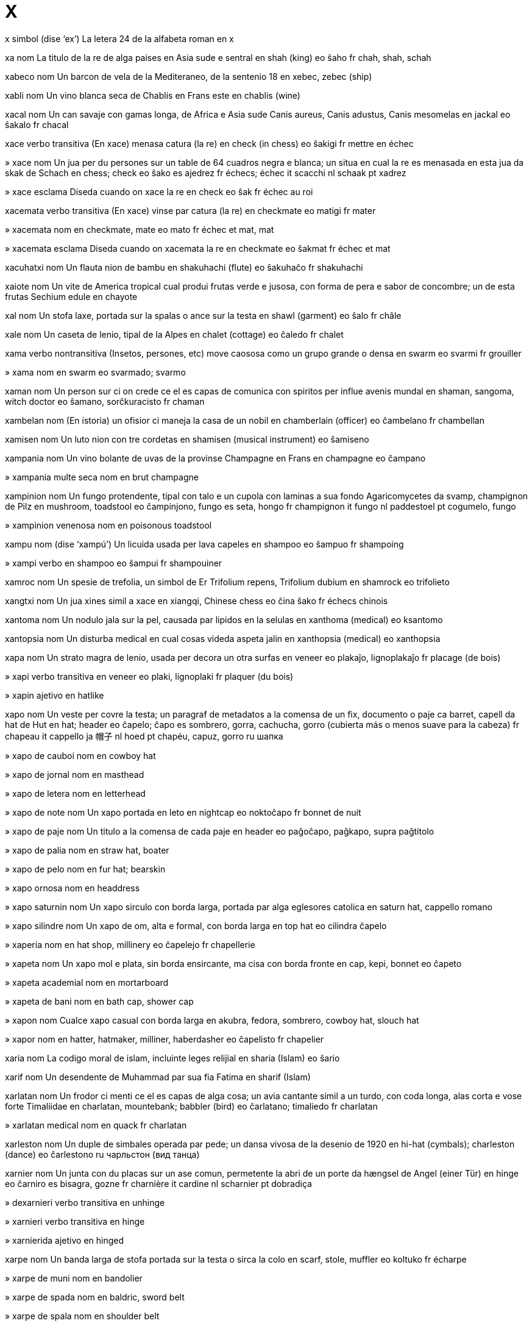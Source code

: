 = X

x   simbol   (dise ‘ex’)
La letera 24 de la alfabeta roman
en   x

xa   nom
La titulo de la re de alga paises en Asia sude e sentral
en   shah (king)
eo   ŝaho
fr   chah, shah, schah

xabeco   nom
Un barcon de vela de la Mediteraneo, de la sentenio 18
en   xebec, zebec (ship)

xabli   nom
Un vino blanca seca de Chablis en Frans este
en   chablis (wine)

xacal   nom
Un can savaje con gamas longa, de Africa e Asia sude
Canis aureus, Canis adustus, Canis mesomelas
en   jackal
eo   ŝakalo
fr   chacal

xace   verbo transitiva
(En xace) menasa catura (la re)
en   check (in chess)
eo   ŝakigi
fr   mettre en échec

»  xace   nom
Un jua per du persones sur un table de 64 cuadros negra e blanca; un situa en cual la re es menasada en esta jua
da   skak
de   Schach
en   chess; check
eo   ŝako
es   ajedrez
fr   échecs; échec
it   scacchi
nl   schaak
pt   xadrez

»  xace   esclama
Diseda cuando on xace la re
en   check
eo   ŝak
fr   échec au roi

xacemata   verbo transitiva
(En xace) vinse par catura (la re)
en   checkmate
eo   matigi
fr   mater

»  xacemata   nom
en   checkmate, mate
eo   mato
fr   échec et mat, mat

»  xacemata   esclama
Diseda cuando on xacemata la re
en   checkmate
eo   ŝakmat
fr   échec et mat

xacuhatxi   nom
Un flauta nion de bambu
en   shakuhachi (flute)
eo   ŝakuhaĉo
fr   shakuhachi

xaiote   nom
Un vite de America tropical cual produi frutas verde e jusosa, con forma de pera e sabor de concombre; un de esta frutas
Sechium edule
en   chayote

xal   nom
Un stofa laxe, portada sur la spalas o ance sur la testa
en   shawl (garment)
eo   ŝalo
fr   châle

xale   nom
Un caseta de lenio, tipal de la Alpes
en   chalet (cottage)
eo   ĉaledo
fr   chalet

xama   verbo nontransitiva
(Insetos, persones, etc) move caososa como un grupo grande o densa
en   swarm
eo   svarmi
fr   grouiller

»  xama   nom
en   swarm
eo   svarmado; svarmo

xaman   nom
Un person sur ci on crede ce el es capas de comunica con spiritos per influe avenis mundal
en   shaman, sangoma, witch doctor
eo   ŝamano, sorĉkuracisto
fr   chaman

xambelan   nom
(En istoria) un ofisior ci maneja la casa de un nobil
en   chamberlain (officer)
eo   ĉambelano
fr   chambellan

xamisen   nom
Un luto nion con tre cordetas
en   shamisen (musical instrument)
eo   ŝamiseno

xampania   nom
Un vino bolante de uvas de la provinse Champagne en Frans
en   champagne
eo   ĉampano

»  xampania multe seca   nom
en   brut champagne

xampinion   nom
Un fungo protendente, tipal con talo e un cupola con laminas a sua fondo
Agaricomycetes
da   svamp, champignon
de   Pilz
en   mushroom, toadstool
eo   ĉampinjono, fungo
es   seta, hongo
fr   champignon
it   fungo
nl   paddestoel
pt   cogumelo, fungo

»  xampinion venenosa   nom
en   poisonous toadstool

xampu   nom   (dise ‘xampú’)
Un licuida usada per lava capeles
en   shampoo
eo   ŝampuo
fr   shampoing

»  xampi   verbo
en   shampoo
eo   ŝampui
fr   shampouiner

xamroc   nom
Un spesie de trefolia, un simbol de Er
Trifolium repens, Trifolium dubium
en   shamrock
eo   trifolieto

xangtxi   nom
Un jua xines simil a xace
en   xiangqi, Chinese chess
eo   ĉina ŝako
fr   échecs chinois

xantoma   nom
Un nodulo jala sur la pel, causada par lipidos en la selulas
en   xanthoma (medical)
eo   ksantomo

xantopsia   nom
Un disturba medical en cual cosas videda aspeta jalin
en   xanthopsia (medical)
eo   xanthopsia

xapa   nom
Un strato magra de lenio, usada per decora un otra surfas
en   veneer
eo   plakaĵo, lignoplakaĵo
fr   placage (de bois)

»  xapi   verbo transitiva
en   veneer
eo   plaki, lignoplaki
fr   plaquer (du bois)

»  xapin   ajetivo
en   hatlike

xapo   nom
Un veste per covre la testa; un paragraf de metadatos a la comensa de un fix, documento o paje
ca   barret, capell
da   hat
de   Hut
en   hat; header
eo   ĉapelo; ĉapo
es   sombrero, gorra, cachucha, gorro (cubierta más o menos suave para la cabeza)
fr   chapeau
it   cappello
ja   帽子
nl   hoed
pt   chapéu, capuz, gorro
ru   шапка

»  xapo de cauboi   nom
en   cowboy hat

»  xapo de jornal   nom
en   masthead

»  xapo de letera   nom
en   letterhead

»  xapo de note   nom
Un xapo portada en leto
en   nightcap
eo   noktoĉapo
fr   bonnet de nuit

»  xapo de paje   nom
Un titulo a la comensa de cada paje
en   header
eo   paĝoĉapo, paĝkapo, supra paĝtitolo

»  xapo de palia   nom
en   straw hat, boater

»  xapo de pelo   nom
en   fur hat; bearskin

»  xapo ornosa   nom
en   headdress

»  xapo saturnin   nom
Un xapo sirculo con borda larga, portada par alga eglesores catolica
en   saturn hat, cappello romano

»  xapo silindre   nom
Un xapo de om, alta e formal, con borda larga
en   top hat
eo   cilindra ĉapelo

»  xaperia   nom
en   hat shop, millinery
eo   ĉapelejo
fr   chapellerie

»  xapeta   nom
Un xapo mol e plata, sin borda ensircante, ma cisa con borda fronte
en   cap, kepi, bonnet
eo   ĉapeto

»  xapeta academial   nom
en   mortarboard

»  xapeta de bani   nom
en   bath cap, shower cap

»  xapon   nom
Cualce xapo casual con borda larga
en   akubra, fedora, sombrero, cowboy hat, slouch hat

»  xapor   nom
en   hatter, hatmaker, milliner, haberdasher
eo   ĉapelisto
fr   chapelier

xaria   nom
La codigo moral de islam, incluinte leges relijial
en   sharia (Islam)
eo   ŝario

xarif   nom
Un desendente de Muhammad par sua fia Fatima
en   sharif (Islam)

xarlatan   nom
Un frodor ci menti ce el es capas de alga cosa; un avia cantante simil a un turdo, con coda longa, alas corta e vose forte
Timaliidae
en   charlatan, mountebank; babbler (bird)
eo   ĉarlatano; timaliedo
fr   charlatan

»  xarlatan medical   nom
en   quack
fr   charlatan

xarleston   nom
Un duple de simbales operada par pede; un dansa vivosa de la desenio de 1920
en   hi-hat (cymbals); charleston (dance)
eo   ĉarlestono
ru   чарльстон (вид танца)

xarnier   nom
Un junta con du placas sur un ase comun, permetente la abri de un porte
da   hængsel
de   Angel (einer Tür)
en   hinge
eo   ĉarniro
es   bisagra, gozne
fr   charnière
it   cardine
nl   scharnier
pt   dobradiça

»  dexarnieri   verbo transitiva
en   unhinge

»  xarnieri   verbo transitiva
en   hinge

»  xarnierida   ajetivo
en   hinged

xarpe   nom
Un banda larga de stofa portada sur la testa o sirca la colo
en   scarf, stole, muffler
eo   koltuko
fr   écharpe

»  xarpe de muni   nom
en   bandolier

»  xarpe de spada   nom
en   baldric, sword belt

»  xarpe de spala   nom
en   shoulder belt

»  xarpe de taie   nom
Un banda de stofa portada sirca la taie
en   cummerbund
eo   skarpo
fr   cummerbund

»  xarpe medical   nom
Un banda per suporta un braso ferida
en   sling
eo   skarpo
fr   écharpe (pour un bras cassé)

»  xarpe ofisial   nom
Un banda de stofa diagonal portada de un spala a la anca oposada
en   sash
eo   balteo
fr   écharpe officielle

xasa   verbo transitiva
Segue (un animal o person) per catura el
da   jage, forfølge
de   jagen
en   chase, hunt, pursue, prey upon
eo   ĉasi
es   cazar, perseguir, buscar, dar caza a, seguir la pista de
fr   chasser
it   cacciare, inseguire
nl   jagen
pt   caçar

»  xasa   nom
en   chase, hunt, pursuit, predation
eo   ĉaso
fr   chasse

»  xasa a via   verbo transitiva
en   chase away

»  xasa de balenas   nom
en   whaling
eo   balenĉasado
fr   chasse à la baleine

»  xasa de ereses   nom
en   auto-da-fé

»  xasa de sorsores   nom
en   witch hunt

»  xasa furtiva   verbo
en   prowl

»  xasa nonlegal   verbo transitiva
en   poach
fr   braconner

»  xasa nonlegal   nom
en   poaching
fr   braconnage

»  xasa testas   verbo
en   headhunt

»  xasante   ajetivo
en   predatory

»  xasante-coliente   ajetivo
en   hunter-gatherer, hunting and gathering

»  xasor   nom
Un person ci xasa; un can ci aida un xasor umana
en   hunter, predator; tracker; hound, hunting dog
eo   ĉasisto, predanto; ĉashundo
fr   chasseur; traqueur, traqueuse, pisteur; chien de chasse

»  xasor-colior   nom
en   hunter-gatherer
fr   chasseur-cueilleur

»  xasor de volpes   nom
en   foxhound

»  xasor nonlegal   nom
en   poacher

xasafem   nom, composada (verbo+nom)
Un om promiscua
en   womanizer/womaniser, philanderer, playboy, gigolo, lothario, romeo, rake, roué, wolf, ladies’ man
eo   amorĉasanto
fr   coureur de jupons

xasatesta   nom, composada (verbo+nom)
Un person ci identifia empleadas per ocupa postos en otra companias
en   headhunter

xasatorpedo   nom, composada (verbo+nom)
Un barcon de gera, peti e rapida, tipal con rol defendente contra sumarinas e aviones
en   destroyer (warship)

xasi   nom
La strutur sceletal de un veculo o otra ojeto artifis
en   chassis, undercarriage
eo   ĉasio
fr   chassis

Xciperia   nom
Un pais en Europa sude-este
(capital: Tirana)
→ Albania
en   Albania
eo   Albanio, Albanujo
fr   Albanie

»  xcip   ajetivo
→ albanian
en   Albanian
eo   albana
fr   albanais

»  xcip   nom
en   Albanian (person, language)
eo   albano, la albana
fr   Albanais

xec   nom
La titulo de un xef arabi o erudita muslim
en   sheik, sheikh, shaikh
eo   ŝejko
fr   cheik

»  xecia   nom
en   sheikdom, sheikhdom (post, period, area)
eo   ŝejkeco
fr   territoire régi par un cheik

xece   nom
Un paper cual comanda un move de mone entre du contas, usada per paia
da   check
de   Scheck
en   check/cheque (money)
eo   ĉeko
es   cheque
fr   chèque
it   assegno (bancario)
nl   cheque
pt   cheque

xecel   nom
La unia de mone en Israel; un unia de mone antica en Filastin
en   shekel (currency)
eo   siklo

xecer   ajetivo
en   Shaker
eo   ŝejkera

»  xecer   nom
en   Shaker
eo   ŝejkero

»  xecerisme   nom
Un varia de cuecerisme fundida en 1747
en   Shakerism (Christianity)
eo   ŝejkerismo

xef   ajetivo
La plu importante; con grado la plu alta o estende la plu grande
da   vigtig, primær, principiel
de   Haupt-, Ober-, primär
en   chief, main, primary, principal, foremost, premier, prime, key
eo   ĉefa, precipa
es   jefe, primario, principal, mayor, el más importante
fr   principal, en chef
it   principale
nl   voornaamste, hoofd-

»  xef   averbo
Plu ca tota otra posibles; como sua parte o cualia la plu grande o importante
‹ el bevi xef cafe; aira es xef composada de nitrojen ›
ca   principalment
de   hauptsächlich
en   chiefly, mainly, mostly, primarily, principally, most importantly
eo   ĉefe, precipe, plejparte
es   sin falta
fr   principalement
ja   第一義に
pt   principalmente
ru   в принципе; в основном

»  xef   nom
ca   xef
da   chef, leder
de   Chef, Führer
en   chief, leader, head, headman, chieftain, overlord, sachem
eo   ĉefo
es   jefe, lider, caudillo, cacique; chef
fr   chef
it   capo
ja   シェフ
nl   chef, hoofdman
pt   chefe, diretor, comandante, lider
ru   шеф-повар

»  xef de cosina   nom
en   chef
eo   ĉefkuiristo
fr   chef (cuisinier)

»  xef de gang   nom
en   ringleader

»  xef de gera   nom
en   war chief, warlord

»  xef de governa   nom
La person con posto dirijente la plu alta en un stato, tipal un ministro xef
en   head of government
fr   chef de gouvernement

»  xef de orcestra   nom
en   conductor, orchestra leader
fr   chef d’orchestre

»  xef de posteria   nom
en   postmaster

»  xef de securia   nom
en   head of security, head of intelligence

»  xef de sirco   nom
en   ringmaster

»  xef de stasion   nom
en   station master
fr   chef de gare

»  xef de stato   nom
La person con posto constitual la plu alta en un stato, como un presidente o monarca
en   chief of state, head of state
fr   chef d’État

»  xef de table   nom
en   head of the table; croupier

»  xef sin potia   nom
en   figurehead

»  suxef   nom
en   deputy head, second-in-command
eo   vicĉefo

»  xeferia   nom
Un loca sentral per maneja un organiza
en   headquarters, HQ
eo   ĉefsidejo

»  xefia   nom
en   chiefdom, leadership, primacy

xel   nom
Roca deponeda, mol e delicata stratida, formida de fango e arjila solidida, e fasil fendable a blocos frajil
en   shale (geology)

xelo   nom
Un strumento basa, simil a un violin grande, ma min grande ca un contrabaso
en   cello, violoncello
eo   violonĉelo
fr   violoncelle

»  xeliste   nom
en   cellist, violoncellist

xenil   nom
Un cordeta o filo mexin e veludin, usada per vestes e tapetos e per decora mobilas
en   chenille (yarn)

xeno-   prefisa
Stranjer
en   xeno- (foreign)

xenobiolojia   nom
La studia de viventes posible sur otra planetas
en   xenobiology

»  xenobiolojiste   nom
en   xenobiologist

xenofilia   nom
Un zelo per persones e cultures de otra paises
en   xenophilia, xenophily

»  xenofilica   ajetivo
en   xenophilic

»  xenofilica   nom
en   xenophile

xenofobia   nom
Un antipatia estrema o nonrazonada contra persones de otra paises o cultures
en   xenophobia
eo   ksenofobio, fremdotimo

»  xenofobica   ajetivo
en   xenophobic
eo   ksenofobia, fremdotima

»  xenofobica   nom
en   xenophobe
eo   ksenofobo, fremdotimulo

xenon   nom   «Xe»
La elemento cimical con numero atomal 54, un gas
en   xenon (chemistry)
eo   ksenono
fr   xénon

xenoturbelido   nom
Un membro de un jenero de vermes de mar con corpo multe simple
Xenoturbellida
en   xenoturbellid (worm)

xerca   verbo transitiva
Esplora o demanda per atenta trova o oteni (alga cosa)
da   søge
de   suchen
en   seek, search for, look for, look up, quest after; ask for, solicit
eo   serĉi
es   buscar, escudriñar, examinar, registrar, localizar
fr   chercher, rechercher
it   cercare
nl   zoeken
pt   checar, examinar, conferir

»  xerca   nom
en   search, quest; manhunt
eo   serĉo
fr   recherche

»  xerca furtiva   verbo
en   snoop

»  xerca per la posto   verbo
en   headhunt (business)

»  xerca rapida   verbo
en   riffle, rifle

»  xerca sieca   verbo
Xerca par palpa en un loca oscur
en   search blindly, grope

»  xerca sua asendentes   verbo
en   trace one’s ancestry, search for one’s ancestors

»  nonxercada   ajetivo
en   unsolicited

»  xercada   ajetivo
en   sought-after, wanted

»  xercador   nom
Un program cual xerca informas en pajes ueb o en bancos de datos
en   search engine
eo   serĉilo

»  xercor   nom
en   seeker, searcher, prospector
eo   serĉanto
fr   chercheur

xercaemplea   nom, composada (verbo+nom)
Un person nonempleada ci xerca un posto
en   jobseeker

xeres   nom
Un vino fortida de uvas de Jerez en Espania
en   sherry (wine)
eo   ŝereo

xerif   nom
Un ofisior ci atende un contia (en maneras diversa en la paises); (en alga partes de la SUA) un polisior
en   sheriff (officer)
eo   ŝerifo

xero-   prefisa
Seca
en   xero- (dry)

xerofilia   nom
La capasia de crese e reprodui en locas sin multe acua
en   xerophilia

»  xerofilica   ajetivo
en   xerophilic

»  xerofilica   nom
en   xerophile, xerophyte

xeroftalmia   nom
Un disturba medical en cual la oios no pote produi larmas
en   xerophthalmia (medical)
eo   kseroftalmio

xerografia   nom
Un metodo de fotocopia, en cual un polvo adere a partes eletrical cargada de un surfas esposada a lus
en   xerography, electrophotography
eo   kserografio

»  xerografial   ajetivo
en   xerographic

xerostomia   nom
Un disturba medical en cual la boca es seca e sin saliva
en   xerostomia (medical)

xerpa   ajetivo
Pertinente a un etnico de la rejion la plu montaniosa de Nepal
en   Sherpa (person, language)

»  xerpa   nom
en   Sherpa (person, language)

xevron   nom
Un motif angulo simil a la letera V; un braseta angulo
en   chevron, angle bracket
eo   ĉevrono, angula krampo
fr   chevron, crochet oblique

»  xevronosa   ajetivo
en   herringbone

xi   nom   «Ξ ξ»
La letera 14 de la alfabeta elinica
en   xi (Greek letter)
eo   ksi

xia   ajetivo
Pertinente a un de la du ramos xef de islam, en cual on rejeta la suna e regarda Ali como la califa prima
en   Shia, Shiite, Shi’ite (Islam)
eo   ŝijaisma

»  xia   nom
en   Shia, Shiite, Shi’ite (Islam)
eo   ŝijaisto

xiang   ajetivo
en   Xiang, Hunanese (language)

»  xiang   nom
Un lingua parlada en la provinse Hunan en Jonguo
en   Xiang, Hunanese (language)

xiatsu   nom
Un spesie de masaje nion
en   shiatsu (massage)
eo   japana fingromasaĝo

xibolet   nom
Un abitua o crede par cual on pote clasi un person
en   shibboleth
eo   ŝiboleto

xice   nom
Un enfante; (nonformal) un person
en   child, kid, kiddie, kiddy, bairn, tyke; (colloquial) guy or gal (person)

»  xica   nom
Un enfante fema; (nonformal) un fem
ca   noia
da   pige
de   Mädchen
en   girl; wench; (colloquial) gal, lass, chick (woman)
eo   knabino; injo, ulino
es   muchacha, joven, chica, niña, moza
fr   fille, jeune fille
it   ragazza
ja   女の子
nl   meisje
pt   menina, garota, jóvem
ru   девушка

»  xica de cor   nom
La fema en un relata de ama ante sposi
en   girlfriend
eo   koramikino

»  xica de jornales   nom
en   newsgirl, papergirl

»  xica masin   nom
Un xica con conduis tradisional de un xico
en   tomboy
eo   knabulino, ĉjo-knabino

»  xica minor   nom
en   jailbait

»  xica naive   nom
en   ingenue

»  xica noncortes   nom
en   impudent girl, minx

»  xica ruidosa   nom
en   boisterous girl, hoyden

»  xica vagante   nom
en   street urchin, guttersnipe, gamine, ragamuffin
eo   bubino

»  xico   nom
Un enfante mas; (nonformal) un om
ca   xaval
da   dreng
de   Junge
en   boy; (colloquial) guy, bloke, chap, fellow, geezer (man)
eo   knabo; ulo
es   muchacho, muchacho, joven, chico, niño, mozo
fr   garçon
it   ragazzo
ja   男の子
nl   jongen
pt   menino, garoto, rapaz
ru   мальчик

»  xico de cor   nom
La mas en un relata de ama ante sposi
en   boyfriend
eo   koramiko

»  xico de jornales   nom
en   newsboy, paperboy

»  xico femin   nom
Un xico con conduis tradisional de un xica
en   sissy
eo   knabinulo, ineca knabo

»  xico vagante   nom
en   street urchin, guttersnipe, gamin
eo   bubo

xicle   nom
Un goma sudada par sapotas
en   chicle (latex)
eo   ĉiklo

xicoria   nom
Un planta con flores blu e un radis usada como un sustitua per cafe
Cichorium intybus
en   chicory, endive (plant)
eo   amara cikorio
fr   chicorée, endive

xicungunia   nom
Un maladia marcada par febre, causada par un virus transmeteda par moscitos; esta virus
en   chikungunya (virus)

xifon   nom
Un stofa lejera e diafana, usual de seda o nilon
en   chiffon (fabric)

xilema   nom
(En un planta vascular) un texeda cual porta acua e nurintes
en   xylem (botany)
eo   ksilemo

xilia   verbo transitiva
Cria alta e forte
en   shriek, scream, screech
eo   kriĉi, ŝirkrii

»  xilia   nom
en   shriek, scream, screech
eo   kriĉo, ŝirkrio

»  xiliante   ajetivo
Produinte o semblante un xilia; (un color o motif) noncomfortosa forte
en   screaming, shrieking; shrill, piercing, harsh, strident, screeching, raucous; garish, loud

xiling   nom
La unia de mone en paises diversa
en   shilling, schilling (currency)
eo   ŝilingo

xilo-   prefisa
Lenio
en   xylo- (wood)

xilofaje   ajetivo
Cual come xef lenio
en   xylophagous

»  xilofaje   nom
en   xylophage

xilofon   nom
Un strumento de percute con baras de lenio de longias diversa
en   xylophone
eo   ksilofono

xilografia   nom
Un metodo de primi en cual on siseli un imaje a un bloco de lenio
en   xylography, woodcut printing
eo   ksilografio, lignogravuro

»  xilografial   ajetivo
Pertinente a xilografia
en   xylographic

xilogram   nom
Un imaje creada par xilografia
en   xylograph, woodcut

xilosa   nom
Un zucar comun en plantas
en   xylose (sugar)
eo   ksilozo

ximi   verbo nontransitiva
Move osilante, de su a supra o de lado a lado, par moves peti e rapida
en   shimmy, wiggle, waggle, jiggle

»  ximi   verbo transitiva
en   shimmy, wiggle, waggle, jiggle

»  ximi   nom
en   shimmy, wiggle, waggle, jiggle

»  ximinte   ajetivo
en   waggly, wiggly

ximine   nom
Un tubo vertical cual emete la fuma o gases de un foco, forno, macina, volcan o simil
ca   xemeneia
da   skorsten
de   Schornstein
en   chimney, smokestack; funnel; vent
eo   kamentubo, fumtubo
es   chimenea
fr   cheminée
it   camino
ja   煙突
nl   schoorsteen
pt   chaminé
ru   дымовая труба

»  ximineria   nom
La area su un ximine cual ensirca un foco; la alcova per la foco mesma
da   pejs, ildsted, kamin
de   Kamin, Herd
en   hearth, hearthside, fireplace, ingle; grate
eo   kameno; fajrujo
es   hogar, fogón
fr   cheminée; âtre
it   caminetto
nl   haard
pt   lareira
ru   камин

ximpanze   nom
Un primate, xef negra, con oreas grande
Pan
en   chimpanzee, chimp
eo   ĉimpanzo
fr   chimpanzé

Xina   nom
Un otra nom per Jonguo
→ Jonguo
en   China
eo   Ĉinio, Ĉinujo
fr   Chine

»  Mar Xina Este   nom
en   East China Sea

»  Mar Xina Sude   nom
en   South China Sea

»  xines   ajetivo
en   Chinese
eo   ĉina
fr   chinois

»  xines   nom
en   Chinese (person, language)
eo   ĉino, la ĉina
fr   Chinois

xinion   nom
Un enrola de capeles a retro de la testa de un fem
en   chignon, bun (hair)
eo   hartubero
fr   chignon

Xinjiang   nom
Un provinse en Jonguo
(capital: Urumqi)
en   Xinjiang, Sinkiang (Chinese province)
eo   Ŝinĝjango

xinolojia   nom
La studia de la lingua, istoria e politica de Jonguo
en   sinology

»  xinolojiste   nom
en   sinologist

xinto   nom
La spiritalia nativa de Nion
en   shinto (religion)
eo   ŝintoismo

»  xintoiste   ajetivo
en   shintoistic

»  xintoiste   nom
en   shintoist

xinxe   nom
Un inseto de multe spesies de cual, jeneral, sua alas anterior es partal membranin e partal dur, ma sua alas posterior es intera membranin
Hemiptera
en   bug
eo   cimo
fr   punaise

»  xinxe de acua   nom
Un xinxe cual tende abita acua dulse
Nepomorpha, Gerromorpha
en   waterbug

»  xinxe de leto   nom
Un xinxe cual tende abita letos e suca la sangue umana
Cimicidae
en   bedbug
eo   litocimo
fr   punaise de lit

»  xinxe focosa   nom
Un xinxe comun, con color forte roja e negra
Pyrrhocoris apterus
en   firebug

»  xinxe scermin   nom
Un xinxe de cual sua torax ave tipal la forma de un scermo
Pentatomomorpha
en   shield bug, stinkbug
eo   pentatomo

xip   nom
Un talia magra de patata, fritada e cracosa
en   potato crisp (UK), potato chip (US)
eo   terpomfloko, ĉipso
fr   chips

xiroco   nom
Un venta mediteranean de orijina saharan
en   sirocco (wind)
eo   ŝiroko
fr   sirocco, scirocco

xirope   nom
Un disolve viscosa de zucar en acua
en   syrup
eo   siropo
fr   sirop

»  xirope de asero   nom
Un xirope preparada par ajunta zucar a sava de asero
en   maple syrup
eo   acersiropo
fr   sirop d’érable

»  xirope de granada   nom
Un xirope preparada par ajunta zucar a jus de granada o un otra fruta
en   grenadine
eo   grenadino
fr   grenadine

xiste   nom
Un roca mutada e particulosa, composada de stratos de minerales diversa, fendable a talias magra e ru
en   schist (geology)

xitace   nom
Un fungo de Asia este
Lentinula edodes
en   shiitake (mushroom)
eo   ŝitako

xiva   nom
(En iudisme) un periodo de sete dias de lamenta pos un funera
en   shiva (Judaism)

Xiva   nom
(En induisme) un dio asosiada con la potias de destrui e reprodui
en   Shiva (Hinduism)

xixe   nom
Un planta cultivada per sua semes ronda e jalin; un seme de esta
Cicer arietinum
en   chickpea
eo   kikero
fr   pois chiche

xoca   verbo transitiva
Fa ce (algun) senti turbada par un esperia subita, surprendente e nonplasente; (un ojeto movente) colpa nonintendeda (un otra cosa)
en   shock, alarm, appal/appall, horrify; crash, collide, jolt, jar
eo   ŝoki, konsterni, alarmi; kolizii kun, kraŝi kontraŭ
fr   choquer; heurter, entrer en collision avec, s’écraser contre

»  xoca   nom
da   slag
de   Schlag
en   shock, shocker; jolt, blow of force, brunt; crash, collision
eo   ŝoko; kolizio, kraŝo
es   golpe, choque, sacudida, trancazo, porrazo
fr   choc
it   colpo
nl   slag
pt   golpe, choque, batida

»  xoca de colo   nom
en   whiplash

»  antixocal   ajetivo
Capas de resiste xocas
en   antishock, shockproof
eo   ŝokimuna

»  xocada   ajetivo
en   shocked, aghast, appalled, horrified
eo   ŝokita, konsternita, hororigita

»  xocante   ajetivo
en   shocking, jarring, alarming, appalling, terrible, horrible, horrifying, horrific, horrendous
eo   ŝokanta, konsterna, alarma, terura
fr   choquant

xocaoio   nom, composada (verbo+nom)
Un construida o otra cosa estrema fea
en   eyesore, monstrosity
eo   okuldorno, okulŝokaĵo, malbelegaĵo

xocolada   nom
Un comeda de semes de cacau rostada e moleda
ca   xocolata
da   chokolade
de   Schokolade
el   σοκολάτα
en   chocolate
eo   ĉokolado
es   chocolate
fr   chocolat
it   cioccolato
nl   chocolade
pl   czekolada
pt   chocolate
ru   шоколад

»  xocolador   nom
en   chocolatier
eo   ĉokoladisto
fr   chocolatier

xogi   nom
Un jua nion simil a xace
en   shogi, Japanese chess
eo   ŝogio, japana ŝako

xogun   nom
(En Nion feudal) un tirano erital
en   shogun (tyrant)
eo   ŝoguno

xoji   nom
Un porte nion con la forma de un grilia covreda con paper
en   shoji (door)
eo   ŝoĵio

xova   nom
Un avia en familia de corvo, con beco curvida a su e alas larga e rondin
Pyrrhocorax
en   chough (bird)

»  xova becojala   nom
Pyrrhocorax graculus
en   yellow-billed chough
fr   chocard à bec jaune

»  xova becoroja   nom
Pyrrhocorax pyrrhocorax
en   red-billed chough
fr   crave à bec rouge

xucrute   nom
Un plato deutx de col vinagrida e axida a picos
en   sauerkraut (food)
eo   acida brasiko, saŭrkraŭto
fr   choucroute

xufelborda   nom
Un jua en cual on usa un baston per puia discos sur un surfas longa e marcada con goles
en   shuffleboard, shovelboard (game)

xuta   verbo transitiva
Lansa (un misil, un bal, lava, etc) violente o par aparato; fa un foto o video de (un sujeto)
da   skyde
de   schiessen
en   shoot, fire (missile), launch, fling, hurl, propel, drive; snap, take a photo of, shoot, capture
eo   pafi; foti, filmi
es   tirar, lanzar, echar, arrojar, disparar, fusilar, hacer fuego, dar un balazo
fr   tirer, lancer; prendre en photo, tourner
it   tirare
nl   schieten
pt   atirar, fusilar, disparar

»  xuta   nom
en   shot, shooting, gunshot
eo   pafo, pafado

»  xuta a platos   nom
en   clay-pigeon shooting, skeet shooting

»  xuta acaso   nom
en   random shot, potshot

»  xutada   nom
en   shot, bullet, missile
eo   pafaĵo, kuglo, misilo

»  xutador   nom
en   wood (golf club)

»  xutador xef   nom
en   driver (golf club)

»  xutor   nom
en   shooter, sniper
eo   pafisto
fr   tireur

xux   esclama
Demandante per silentia
en   sh
eo   ŝŝ, ĉit

xuxa   verbo transitiva
Dise cuieta, sin usa sua plias vosal; (stofas o folias movente) fa un sona simil; furni (un replica oblidada) a un ator
en   whisper; prompt; rustle
eo   flustri; suflori; susuri
fr   chuchoter; souffler;froufrouter

»  xuxa   nom
en   whisper; prompt; rustle, rustling, froufrou
eo   flustro; sufloro; susuro
fr   chuchotement

»  xuxor   nom
en   whisperer; prompter

xva   nom   «ə»
Un vocal media e sentral; (en scrive ivri) un sinia vocal cual sembla un dupunto scriveda su un letera
en   schwa (vowel); shva, shewa’ (Hebrew vowel sign)
eo   ŝvao
fr   schwa, chva

Xvaben   nom
Un rejion de Deutxland sude-ueste
de   Schwaben
en   Swabia (German region)

»  xvabes   ajetivo
en   Swabian

